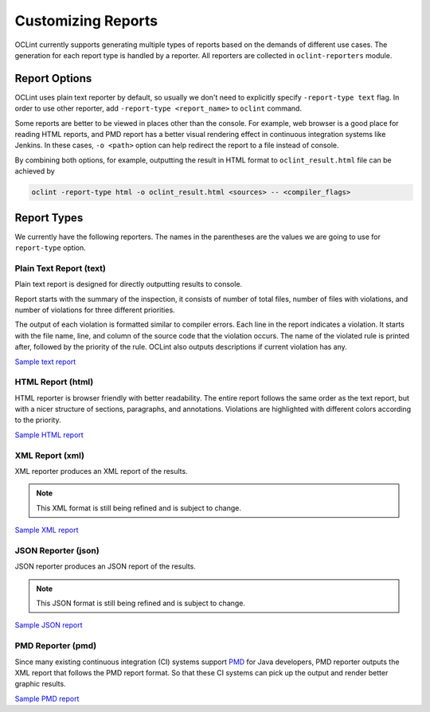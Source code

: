 Customizing Reports
===================

OCLint currently supports generating multiple types of reports based on the demands of different use cases. The generation for each report type is handled by a reporter. All reporters are collected in ``oclint-reporters`` module.

.. seealso::

    You can `write your own reporters <../devel/reporters.html>`_ to extend OCLint with more capabilities.

Report Options
--------------

OCLint uses plain text reporter by default, so usually we don't need to explicitly specify ``-report-type text`` flag. In order to use other reporter, add ``-report-type <report_name>`` to ``oclint`` command.

Some reports are better to be viewed in places other than the console. For example, web browser is a good place for reading HTML reports, and PMD report has a better visual rendering effect in continuous integration systems like Jenkins. In these cases, ``-o <path>`` option can help redirect the report to a file instead of console.

By combining both options, for example, outputting the result in HTML format to ``oclint_result.html`` file can be achieved by

.. code-block:: bash

    oclint -report-type html -o oclint_result.html <sources> -- <compiler_flags>

Report Types
------------

We currently have the following reporters. The names in the parentheses are the values we are going to use for ``report-type`` option.

Plain Text Report (text)
^^^^^^^^^^^^^^^^^^^^^^^^

Plain text report is designed for directly outputting results to console.

Report starts with the summary of the inspection, it consists of number of total files, number of files with violations, and number of violations for three different priorities.

The output of each violation is formatted similar to compiler errors. Each line in the report indicates a violation. It starts with the file name, line, and column of the source code that the violation occurs. The name of the violated rule is printed after, followed by the priority of the rule. OCLint also outputs descriptions if current violation has any.

`Sample text report <../_static/sample-reports/sample.txt>`_

HTML Report (html)
^^^^^^^^^^^^^^^^^^

HTML reporter is browser friendly with better readability. The entire report follows the same order as the text report, but with a nicer structure of sections, paragraphs, and annotations. Violations are highlighted with different colors according to the priority.

`Sample HTML report <../_static/sample-reports/sample.html>`_

XML Report (xml)
^^^^^^^^^^^^^^^^

XML reporter produces an XML report of the results.

.. note::

    This XML format is still being refined and is subject to change. 

`Sample XML report <../_static/sample-reports/sample.xml>`_

JSON Reporter (json)
^^^^^^^^^^^^^^^^^^^^

JSON reporter produces an JSON report of the results.

.. note::

    This JSON format is still being refined and is subject to change.

`Sample JSON report <../_static/sample-reports/sample.json>`_

PMD Reporter (pmd)
^^^^^^^^^^^^^^^^^^

Since many existing continuous integration (CI) systems support `PMD <http://pmd.sourceforge.net/>`_ for Java developers, PMD reporter outputs the XML report that follows the PMD report format. So that these CI systems can pick up the output and render better graphic results.

`Sample PMD report <../_static/sample-reports/sample-pmd.xml>`_

.. seealso::

    We feel grateful if you could help us `write plugins for continuous integration systems <../devel/openings.html#more-reporters>`_.
